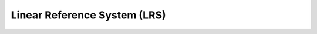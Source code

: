 
Linear Reference System (LRS)
===================================

.. raw:: html
    :file: 082.html

